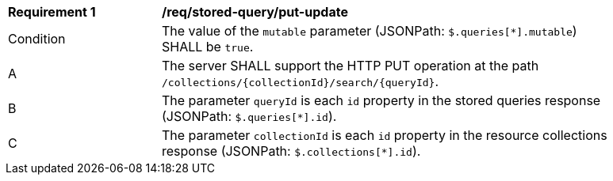 [[req_stored-query_put-update]]
[width="90%",cols="2,6a"]
|===
^|*Requirement {counter:req-id}* |*/req/stored-query/put-update*
^|Condition |The value of the `mutable` parameter (JSONPath: `$.queries[*].mutable`) SHALL be `true`.
^|A |The server SHALL support the HTTP PUT operation at the path `/collections/{collectionId}/search/{queryId}`.
^|B |The parameter `queryId` is each `id` property in the stored queries response (JSONPath: `$.queries[*].id`).
^|C |The parameter `collectionId` is each `id` property in the resource collections response (JSONPath: `$.collections[*].id`). 
|===
